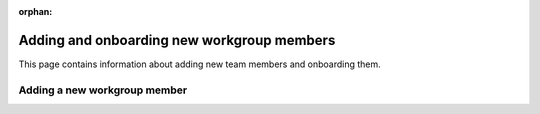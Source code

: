 :orphan:

.. This page is retained solely for existing links.

===========================================
Adding and onboarding new workgroup members
===========================================

This page contains information about adding new team members and onboarding
them.

Adding a new workgroup member
=============================
